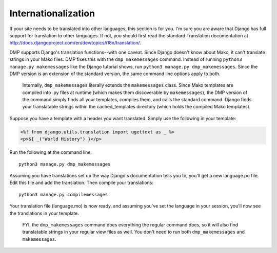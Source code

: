 Internationalization
----------------------------------

If your site needs to be translated into other languages, this section is for you. I'm sure you are aware that Django has full support for translation to other languages. If not, you should first read the standard Translation documentation at http://docs.djangoproject.com/en/dev/topics/i18n/translation/.

DMP supports Django's translation functions--with one caveat. Since Django doesn't know about Mako, it can't translate strings in your Mako files. DMP fixes this with the ``dmp_makemessages`` command. Instead of running ``python3 manage.py makemessages`` like the Django tutorial shows, run ``python3 manage.py dmp_makemessages``. Since the DMP version is an extension of the standard version, the same command line options apply to both.

    Internally, ``dmp_makemessages`` literally extends the ``makemessages`` class. Since Mako templates are compiled into .py files at runtime (which makes them discoverable by ``makemessages``), the DMP version of the command simply finds all your templates, compiles them, and calls the standard command. Django finds your translatable strings within the cached\_templates directory (which holds the compiled Mako templates).

Suppose you have a template with a header you want translated. Simply use the following in your template:

.. code-block:: html+mako

    <%! from django.utils.translation import ugettext as _ %>
    <p>${ _("World History") }</p>

Run the following at the command line:

::

    python3 manage.py dmp_makemessages

Assuming you have translations set up the way Django's documentation tells you to, you'll get a new language.po file. Edit this file and add the translation. Then compile your translations:

::

    python3 manage.py compilemessages

Your translation file (language.mo) is now ready, and assuming you've set the language in your session, you'll now see the translations in your template.

    FYI, the ``dmp_makemessages`` command does everything the regular command does, so it will also find translatable strings in your regular view files as well. You don't need to run both ``dmp_makemessages`` and ``makemessages``.
